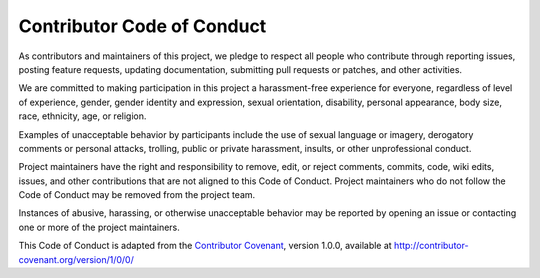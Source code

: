 Contributor Code of Conduct
---------------------------

As contributors and maintainers of this project, we pledge to respect all 
people who contribute through reporting issues, posting feature requests, 
updating documentation, submitting pull requests or patches, and other 
activities.

We are committed to making participation in this project a harassment-free 
experience for everyone, regardless of level of experience, gender, gender 
identity and expression, sexual orientation, disability, personal appearance, 
body size, race, ethnicity, age, or religion.

Examples of unacceptable behavior by participants include the use of sexual 
language or imagery, derogatory comments or personal attacks, trolling, public 
or private harassment, insults, or other unprofessional conduct.

Project maintainers have the right and responsibility to remove, edit, or 
reject comments, commits, code, wiki edits, issues, and other contributions 
that are not aligned to this Code of Conduct. Project maintainers who do not 
follow the Code of Conduct may be removed from the project team.

Instances of abusive, harassing, or otherwise unacceptable behavior may be 
reported by opening an issue or contacting one or more of the project 
maintainers.

This Code of Conduct is adapted from the `Contributor Covenant`_, version 
1.0.0, available at http://contributor-covenant.org/version/1/0/0/

.. _Contributor Covenant: http://contributor-covenant.org

..
    Re-formatted to reStructuredText from
    https://raw.githubusercontent.com/CoralineAda/contributor_covenant/master/CODE_OF_CONDUCT.md

